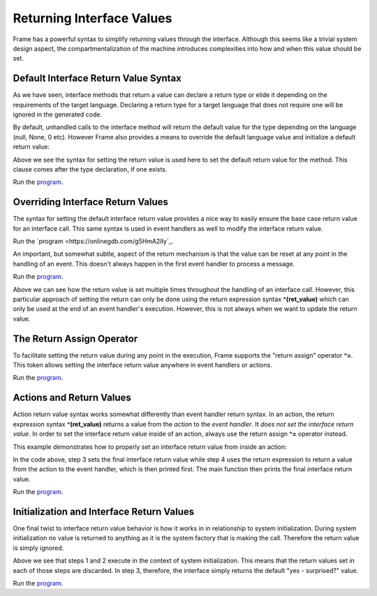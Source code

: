 ==================
Returning Interface Values
==================

Frame has a powerful syntax to simplify returning values through the interface. 
Although this seems like a trivial system design aspect, the compartmentalization of 
the machine introduces complexities into how and when this value should be set.  

Default Interface Return Value Syntax
-------------

As we have seen, interface methods that return a value can declare a return type or elide it
depending on the requirements of the target language. Declaring a return type for a target language 
that does not require one will be ignored in the generated code.

.. code-block::
    :caption: Default Return Value for Interface Method

    #InterfaceMethodReturnTypes

        -interface-

        getDecisionTyped : String // Typed method
        getDecisionUntyped        // Untyped method

    ##
    
By default, unhandled calls to the interface method will return the default value for the 
type depending on the language (null, None, 0 etc). However Frame also provides a means to 
override the default language value and initialize a 
default return value: 

.. code-block::
    :caption: Default Return Value for Interface Method

    fn main {
        var sys:# = #InterfaceReturnYes()
        print(sys.getDecision())
    }

    #InterfaceReturnYes

        -interface-

        // Set default return value to be "yes".
        getDecision : String ^("yes") 

    ##

Above we see the syntax for setting the return value is used here to set the 
default return value for the method.  This clause comes after the type declaration, if one exists. 

Run the `program <https://onlinegdb.com/S5sG-PXIc>`_. 

.. code-block::
    :caption: Output

    yes


Overriding Interface Return Values
-------------

The syntax for setting the default interface return value  provides a nice way to easily 
ensure the base case return value for an interface call. This same syntax is used in 
event handlers as well to modify the interface return value.

.. code-block::
    :caption: Override Return Value for Interface Method

    fn main {
        var sys:# = #InterfaceReturnNo()
        print(sys.getDecision())
    }

    #InterfaceReturnNo

        -interface-

        getDecision ^("yes") 

        -machine-

        $No 
            |getDecision| 
                // Modify the default from "yes" value to "no".
                ^("no") 

    ##

Run the `program <https://onlinegdb.com/g5HmA2IIy`_. 

.. code-block::
    :caption: Output

    no

An important, but somewhat subtle, aspect of the return mechanism is that the value can be 
reset at any point in the handling of an event. This doesn't always happen in the 
first event handler to process a message. 

.. code-block::
    :caption: Overriding an Override    

    fn main {

        var sys:# = #InterfaceReturnMaybe()
        print(sys.getDecision())
    }

    #InterfaceReturnMaybe

        -interface-

        // 1. Default return value set to "yes". 
        getDecision ^("yes") 

        -machine-

        $No 
            |getDecision| 
                // 2. First override of return value to "no". 
                // 3. Transition to $Maybe state.
                -> $Maybe ^("no") 
        
        $Maybe
            |>| 
                // 4. Upon entry set return value to "maybe". 
                ^("maybe")

    ##


Run the `program <https://onlinegdb.com/dq0JN5HbB>`_. 

.. code-block::
    :caption: Output

    maybe

Above we can see how the return value is set multiple times throughout the handling of an 
interface call. However, this particular approach of setting the return can only be done using 
the return expression syntax **^(ret_value)** which can only be used at the end of an 
event handler's execution. However, this is not always when we want to update the return value.


The Return Assign Operator
-------------

To facilitate setting the return value during any point in the execution, Frame supports the 
"return assign" operator **^=**. This token allows setting the interface return value 
anywhere in event handlers or actions. 

.. code-block::
    :caption: ^= Operator to Set Return Value 

    fn main {

        var sys:# = #InterfaceReturnMaybeAnotherWay()
        print(sys.getDecision())
    }

    #InterfaceReturnMaybeAnotherWay

        -interface-

        getDecision ^("yes") 

        -machine-

        $No 
            |getDecision| 
                -> $Maybe ^("no") 
        
        $Maybe
            |>| 
                // Setting the interface return 
                // using the "return assign" operator.

                ^= "maybe another way" 
                ^

    ##

Run the `program <https://onlinegdb.com/d4zJ-s_Vr>`_. 

.. code-block::
    :caption: Output

    maybe another way

Actions and Return Values
-------------

Action return value syntax works somewhat differently than event handler return syntax. In 
an action, the return expression syntax **^(ret_value)** returns a value from the *action* 
to the *event handler*. It *does not set the interface return value*. 
In order to set the interface return value inside of an action, always use 
the return assign **^=** operator instead. 

This example demonstrates how to properly set an interface return value from inside an action:

.. code-block::
    :caption: Interface Return from Actions 

    fn main {

        var sys:# = #InterfaceReturnFromAction()

        // 6. Print final interface return value. 
        print(sys.getDecision())
    }

    #InterfaceReturnFromAction

        -interface-

        getDecision ^("yes") 

        -machine-

        $No 
            |getDecision| 
                -> $Maybe ^("no") 
        
        $Maybe
            |>| 
                // 1. Set interface return with the return assignment operator. 
                ^= "maybe another way" 

                // 5. Print action return value. 
                print(
                    // 2. Call action. 
                    actionReturn()
                )
                ^

        -actions-

        actionReturn {
            // 3. Reset interface return again.
            ^= "action interface return"

            // 4. Do normal return from action.
            ^("action call return")
        }
    ##   

In the code above, step 3 sets the final interface return value while step 4 uses 
the return expression to return a value from the action to the event handler, which 
is then printed first. The main function then prints the final interface return value. 

Run the `program <https://onlinegdb.com/8c9zBT-9m>`_. 

.. code-block::
    :caption: Output

    action call return
    action interface return

Initialization and Interface Return Values 
-------------

One final twist to interface return value behavior is how it works in 
in relationship to system initialization. During system initialization
no value is returned to anything as it is the system factory that 
is making the call. Therefore the return value is simply ignored. 

.. code-block::
    :caption: System Init Return Behavior 

    fn main {

        var sys:# = #InterfaceReturnSurprise()
        print(sys.getDecision())
    }

    #InterfaceReturnSurprise

        -interface-

        // 3. getDecision is called after system initialization completed
        getDecision ^("yes - surprised?") 

        -machine-

        $No 
            // 1. Init call from system instantiation.
            // NOTE: this happens *before* getDecision is called!
            |>| 
                -> $Maybe ^("no") 
        
        $Maybe
            // 2. Still in the context of the system initalization
            |>| 
                ^= "maybe another way" 
                ^
    ##    

Above we see that steps 1 and 2 execute in the context of system initialization. 
This means that the return values set in each of those steps are discarded. In 
step 3, therefore, the interface simply returns the default "yes - surprised?" value.

Run the `program <https://onlinegdb.com/tGAmJI8U0L>`_. 

.. code-block::
    :caption: Output

    yes - surprised?